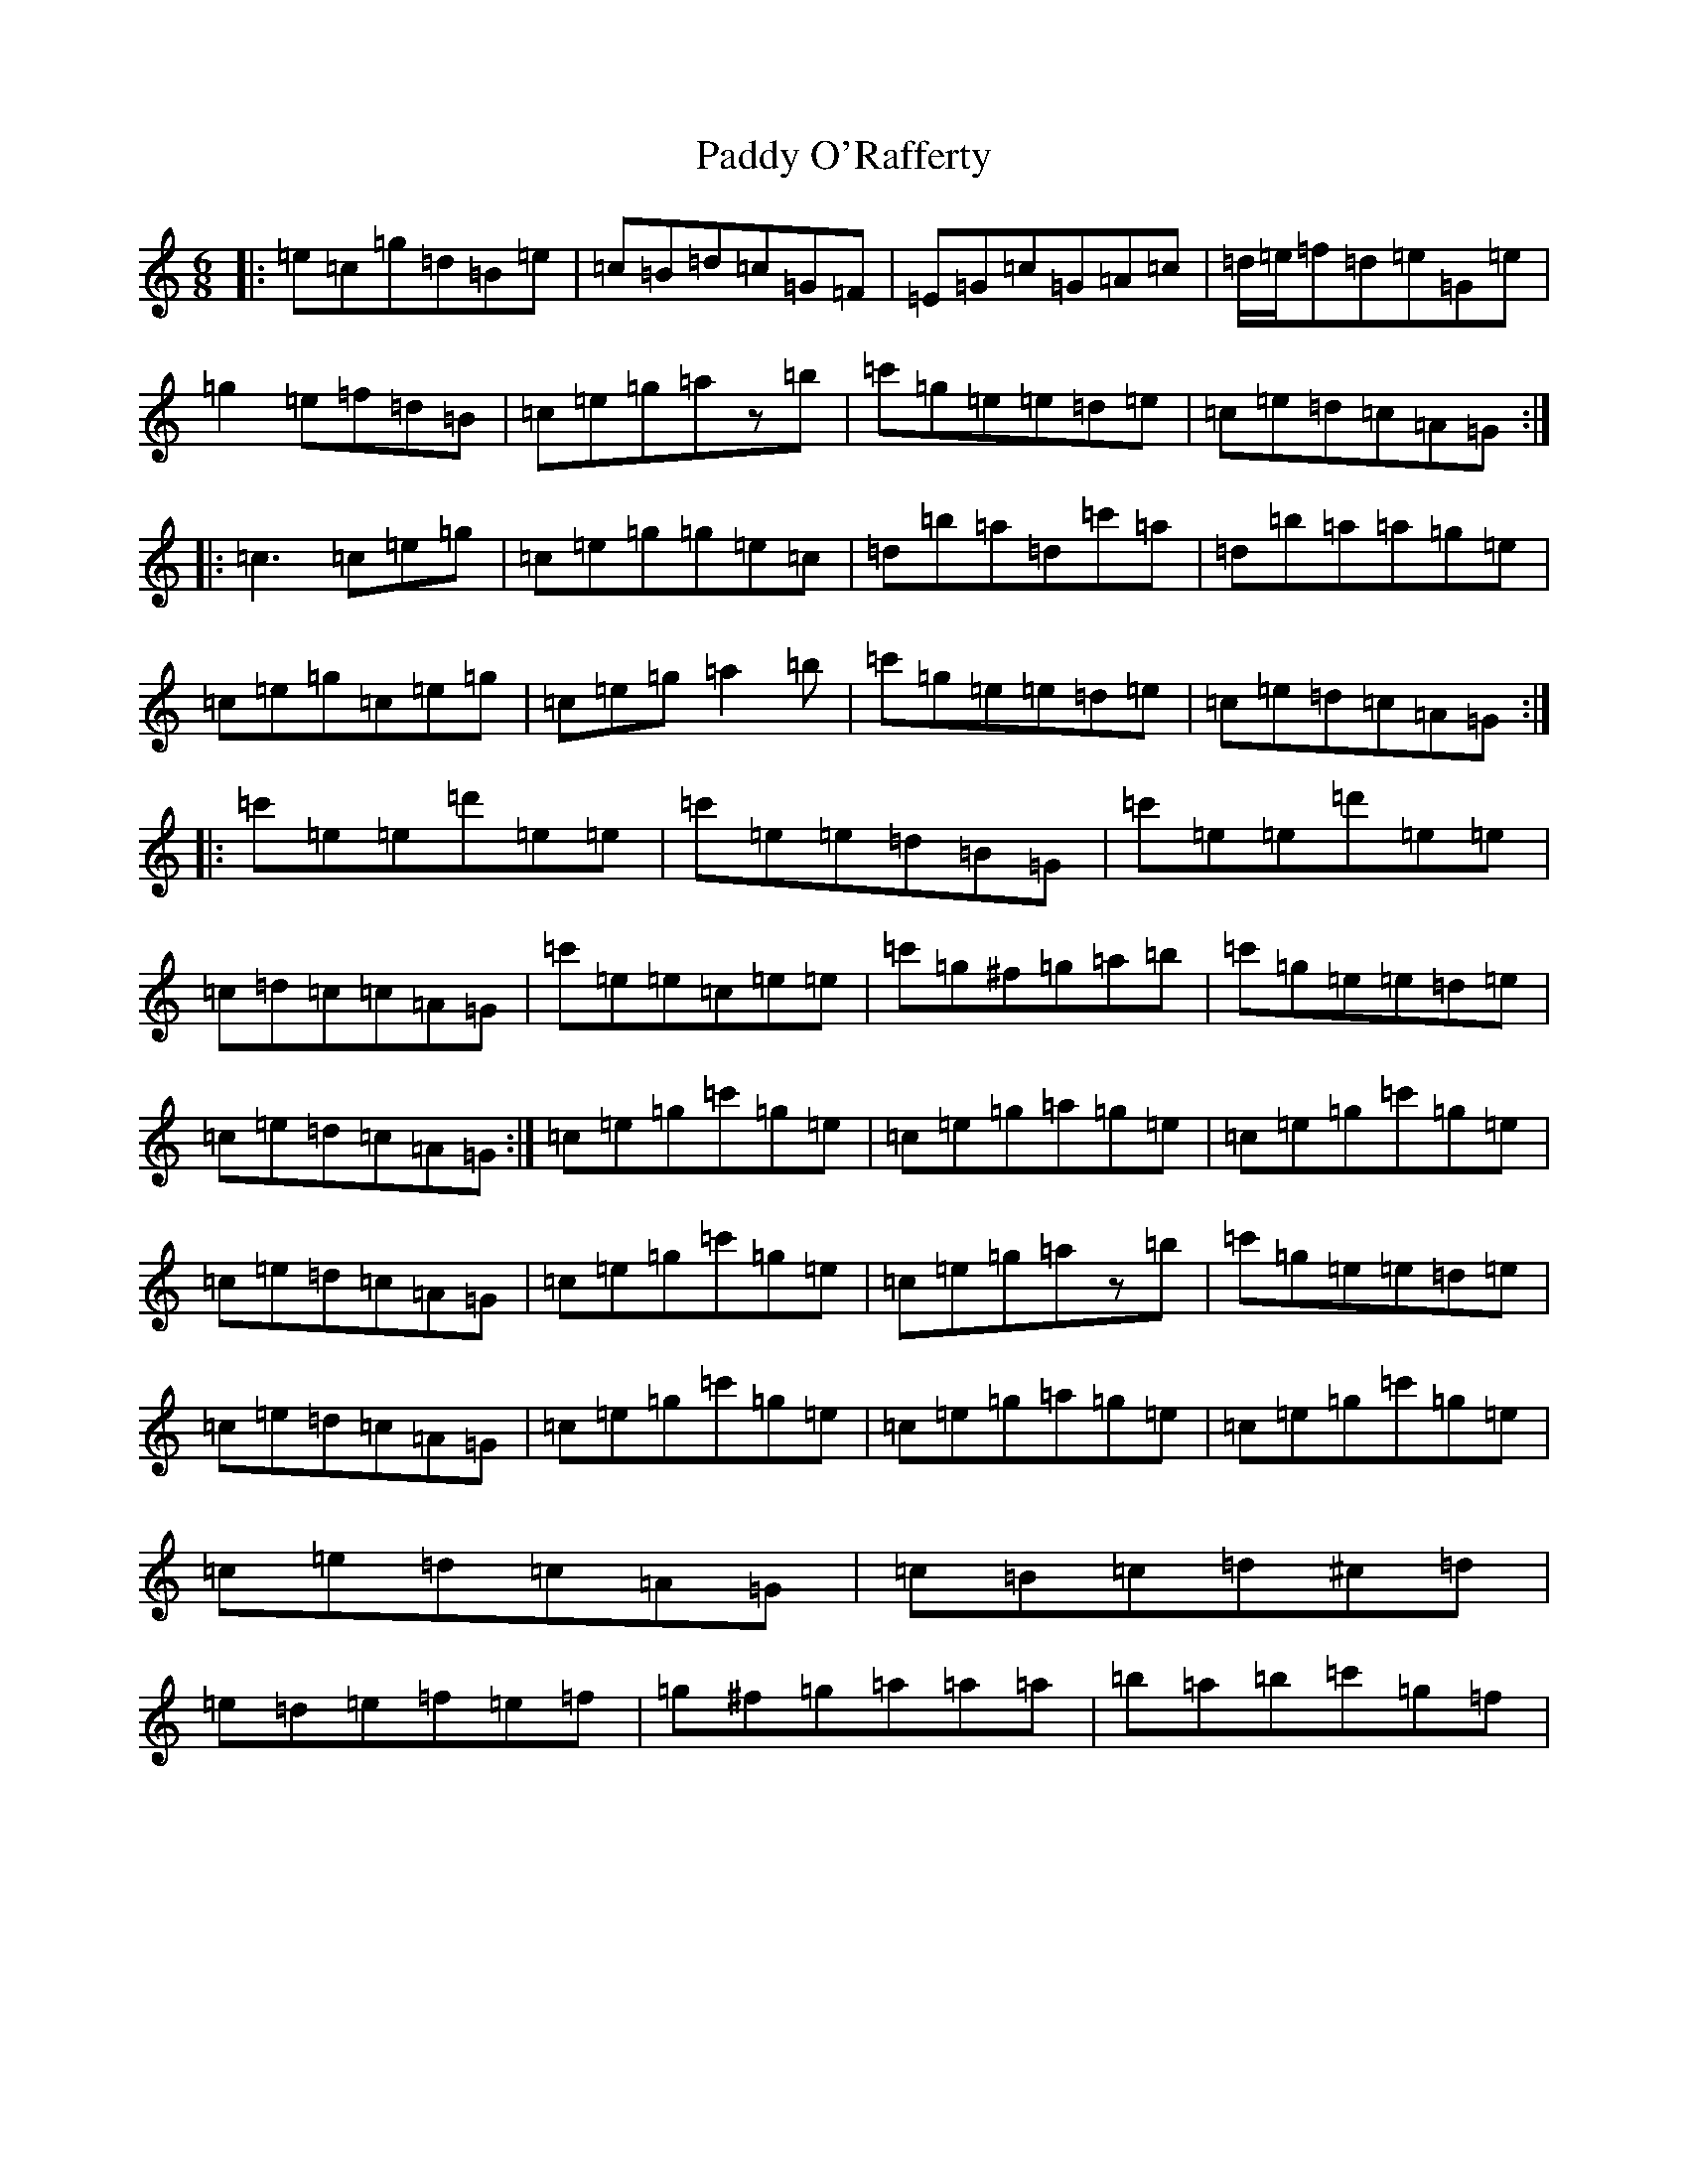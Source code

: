 X: 16504
T: Paddy O'Rafferty
S: https://thesession.org/tunes/741#setting25048
Z: A Major
R: jig
M:6/8
L:1/8
K: C Major
|:=e=c=g=d=B=e|=c=B=d=c=G=F|=E=G=c=G=A=c|=d/2=e/2=f=d=e=G=e|=g2=e=f=d=B|=c=e=g=az=b|=c'=g=e=e=d=e|=c=e=d=c=A=G:||:=c3=c=e=g|=c=e=g=g=e=c|=d=b=a=d=c'=a|=d=b=a=a=g=e|=c=e=g=c=e=g|=c=e=g=a2=b|=c'=g=e=e=d=e|=c=e=d=c=A=G:||:=c'=e=e=d'=e=e|=c'=e=e=d=B=G|=c'=e=e=d'=e=e|=c=d=c=c=A=G|=c'=e=e=c=e=e|=c'=g^f=g=a=b|=c'=g=e=e=d=e|=c=e=d=c=A=G:|=c=e=g=c'=g=e|=c=e=g=a=g=e|=c=e=g=c'=g=e|=c=e=d=c=A=G|=c=e=g=c'=g=e|=c=e=g=az=b|=c'=g=e=e=d=e|=c=e=d=c=A=G|=c=e=g=c'=g=e|=c=e=g=a=g=e|=c=e=g=c'=g=e|=c=e=d=c=A=G|=c=B=c=d^c=d|=e=d=e=f=e=f|=g^f=g=a=a=a|=b=a=b=c'=g=f|